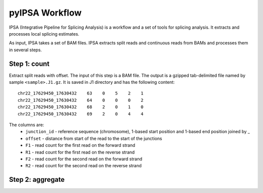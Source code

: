 ===============
pyIPSA Workflow
===============

IPSA (Integrative Pipeline for Splicing Analysis) is a workflow and a set of tools for splicing analysis.
It extracts and processes local splicing estimates.

As input, IPSA takes a set of BAM files. IPSA extracts split reads and continuous reads from BAMs and processes
them in several steps.

Step 1: count
=============

Extract split reads with offset. The input of this step is a BAM file.
The output is a gzipped tab-delimited file named by sample ``<sample>.J1.gz``.
It is saved in J1 directory and has the following content::
  chr22_17629450_17630432    63    0    5    2    1
  chr22_17629450_17630432    64    0    0    0    2
  chr22_17629450_17630432    68    2    0    1    0
  chr22_17629450_17630432    69    2    0    4    4

The columns are:
    * ``junction_id`` - reference sequence (chromosome), 1-based start position and 1-based end position joined by _
    * ``offset`` - distance from start of the read to the start of the junctions
    * ``F1`` - read count for the first read on the forward strand
    * ``R1`` - read count for the first read on the reverse strand
    * ``F2`` - read count for the second read on the forward strand
    * ``R2`` - read count for the second read on the reverse strand

Step 2: aggregate
=================